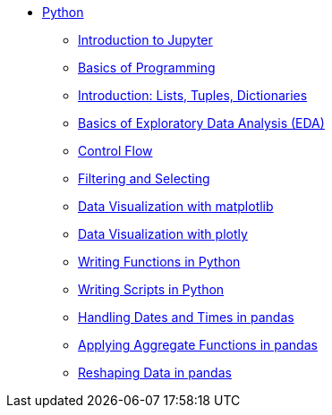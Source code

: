 * xref:index.adoc[Python]
** xref:introduction-to-jupyter-lab.adoc[Introduction to Jupyter]
** xref:basics-programming.adoc[Basics of Programming]
** xref:lists-dictionaries-tuples-loops.adoc[Introduction: Lists, Tuples, Dictionaries]
** xref:eda.adoc[Basics of Exploratory Data Analysis (EDA)]
** xref:control-flow.adoc[Control Flow]
** xref:filtering-and-selecting.adoc[Filtering and Selecting]
** xref:matplotlib.adoc[Data Visualization with matplotlib]
** xref:plotly-examples.adoc[Data Visualization with plotly]
** xref:writing-functions.adoc[Writing Functions in Python]
** xref:writing-scripts.adoc[Writing Scripts in Python]
** xref:pandas-dates-and-times.adoc[Handling Dates and Times in pandas]
** xref:pandas-aggregate-functions.adoc[Applying Aggregate Functions in pandas]
** xref:pandas-reshaping.adoc[Reshaping Data in pandas]